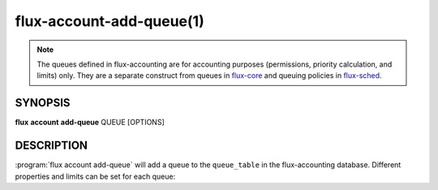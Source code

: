 .. flux-help-section: flux account

=========================
flux-account-add-queue(1)
=========================

.. note::

 The queues defined in flux-accounting are for accounting purposes
 (permissions, priority calculation, and limits) only. They are a separate
 construct from queues in flux-core_ and queuing policies in flux-sched_.

SYNOPSIS
========

**flux** **account** **add-queue** QUEUE [OPTIONS]

DESCRIPTION
===========

.. program:: flux account add-queue

:program:`flux account add-queue` will add a queue to the ``queue_table`` in
the flux-accounting database. Different properties and limits can be set for
each queue:

.. option:: --min-nodes-per-job

    The minimum number of nodes required to run jobs in this queue.

.. option:: --max-nodes-per-job

    The maximum number of nodes a job can use in this queue.

.. option:: --max-time-per-job

    The max time a job can be running in this queue.

.. option:: --priority

    An associated priority to be applied to jobs submitted to this queue.

.. option:: --max-running-jobs

    Max number of running jobs an association can have in this queue.

.. _flux-core: https://flux-framework.readthedocs.io/projects/flux-core/en/latest/man5/flux-config-queues.html

.. _flux-sched: https://flux-framework.readthedocs.io/projects/flux-sched/en/latest/man5/flux-config-sched-fluxion-qmanager.html
